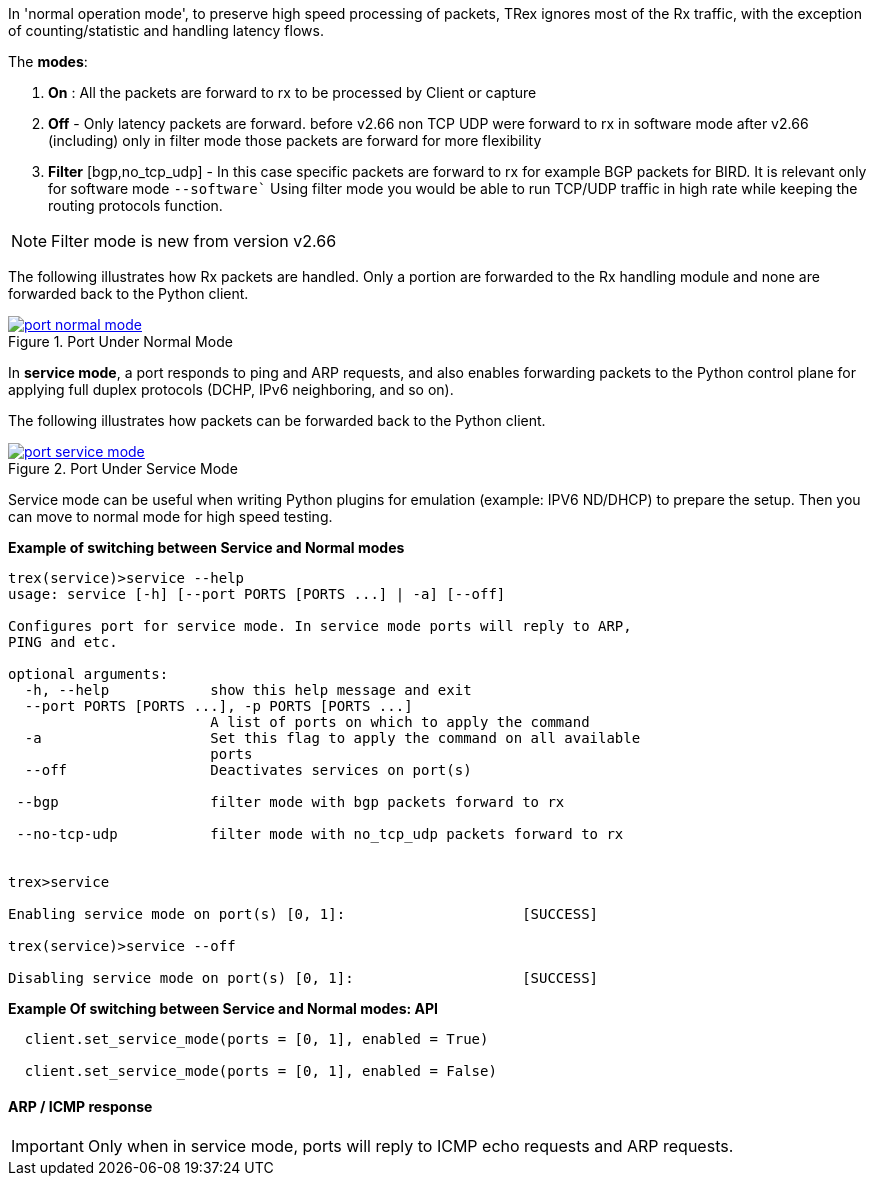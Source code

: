 

anchor:service_mode[]

In 'normal operation mode', to preserve high speed processing of packets, TRex ignores most of the Rx traffic, with the exception of counting/statistic and handling latency flows.

The *modes*: 

1. *On* : All the packets are forward to rx to be processed by Client or capture 
2. *Off* - Only latency packets are forward. before v2.66 non TCP UDP were forward to rx in software mode after v2.66 (including) only in filter mode those packets are forward for more flexibility  
3. *Filter* [bgp,no_tcp_udp] - In this case specific packets are forward to rx for example BGP packets for BIRD. It is relevant only for software mode `--software``
Using filter mode you would be able to run TCP/UDP traffic in high rate while keeping the routing protocols function.  

[NOTE]
=====================================================================
Filter mode is new from version v2.66
=====================================================================

The following illustrates how Rx packets are handled. Only a portion are forwarded to the Rx handling module and none are forwarded back to the Python client.

image::images/port_normal_mode.png[title="Port Under Normal Mode",align="left",width={p_width}, link="images/port_normal_mode.png"]


In *service mode*, a port responds to ping and ARP requests, and also enables forwarding packets to the Python control plane for applying full duplex protocols (DCHP, IPv6 neighboring, and so on).

The following illustrates how packets can be forwarded back to the Python client.

image::images/port_service_mode.png[title="Port Under Service Mode",align="left",width={p_width}, link="images/port_service_mode.png"]

Service mode can be useful when writing Python plugins for emulation (example: IPV6 ND/DHCP) to prepare the setup. Then you can move to normal mode for high speed testing.


.*Example of switching between Service and Normal modes*
[source,bash]
----

trex(service)>service --help
usage: service [-h] [--port PORTS [PORTS ...] | -a] [--off]

Configures port for service mode. In service mode ports will reply to ARP,
PING and etc.

optional arguments:
  -h, --help            show this help message and exit
  --port PORTS [PORTS ...], -p PORTS [PORTS ...]
                        A list of ports on which to apply the command
  -a                    Set this flag to apply the command on all available
                        ports
  --off                 Deactivates services on port(s)

 --bgp                  filter mode with bgp packets forward to rx

 --no-tcp-udp           filter mode with no_tcp_udp packets forward to rx 


trex>service

Enabling service mode on port(s) [0, 1]:                     [SUCCESS]

trex(service)>service --off

Disabling service mode on port(s) [0, 1]:                    [SUCCESS]

----

.*Example Of switching between Service and Normal modes: API*
[source,Python]
----

  client.set_service_mode(ports = [0, 1], enabled = True)
  
  client.set_service_mode(ports = [0, 1], enabled = False)

----

==== ARP / ICMP response
[IMPORTANT]
Only when in service mode, ports will reply to ICMP echo requests and ARP requests.

